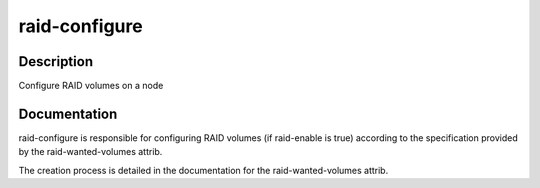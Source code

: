 ==============
raid-configure
==============

Description
===========
Configure RAID volumes on a node

Documentation
=============

raid-configure is responsible for configuring RAID volumes (if raid-enable is true)
according to the specification provided by the raid-wanted-volumes attrib.

The creation process is detailed in the documentation for the raid-wanted-volumes attrib.
